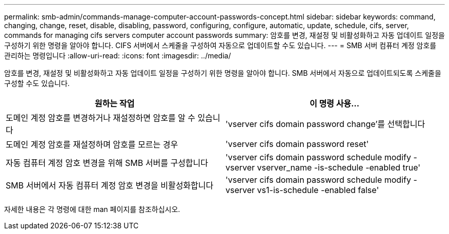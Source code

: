 ---
permalink: smb-admin/commands-manage-computer-account-passwords-concept.html 
sidebar: sidebar 
keywords: command, changing, change, reset, disable, disabling, password, configuring, configure, automatic, update, schedule, cifs, server, commands for managing cifs servers computer account passwords 
summary: 암호를 변경, 재설정 및 비활성화하고 자동 업데이트 일정을 구성하기 위한 명령을 알아야 합니다. CIFS 서버에서 스케줄을 구성하여 자동으로 업데이트할 수도 있습니다. 
---
= SMB 서버 컴퓨터 계정 암호를 관리하는 명령입니다
:allow-uri-read: 
:icons: font
:imagesdir: ../media/


[role="lead"]
암호를 변경, 재설정 및 비활성화하고 자동 업데이트 일정을 구성하기 위한 명령을 알아야 합니다. SMB 서버에서 자동으로 업데이트되도록 스케줄을 구성할 수도 있습니다.

|===
| 원하는 작업 | 이 명령 사용... 


 a| 
도메인 계정 암호를 변경하거나 재설정하면 암호를 알 수 있습니다
 a| 
'vserver cifs domain password change'를 선택합니다



 a| 
도메인 계정 암호를 재설정하며 암호를 모르는 경우
 a| 
'vserver cifs domain password reset'



 a| 
자동 컴퓨터 계정 암호 변경을 위해 SMB 서버를 구성합니다
 a| 
'vserver cifs domain password schedule modify -vserver vserver_name -is-schedule -enabled true'



 a| 
SMB 서버에서 자동 컴퓨터 계정 암호 변경을 비활성화합니다
 a| 
'vserver cifs domain password schedule modify -vserver vs1-is-schedule -enabled false'

|===
자세한 내용은 각 명령에 대한 man 페이지를 참조하십시오.
